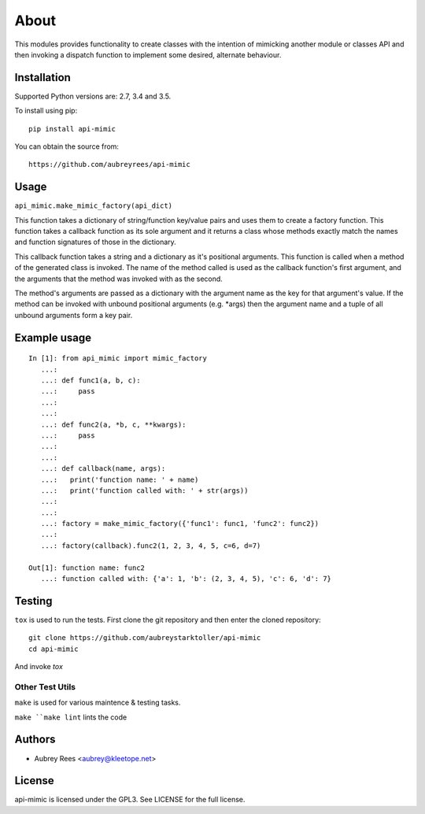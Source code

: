 =====
About
=====

This modules provides functionality to create classes with the intention
of mimicking another module or classes API and then invoking a dispatch
function to implement some desired, alternate behaviour.


Installation
============

Supported Python versions are: 2.7, 3.4 and 3.5.

To install using pip:

::

    pip install api-mimic

You can obtain the source from:

::

    https://github.com/aubreyrees/api-mimic


Usage
=====

``api_mimic.make_mimic_factory(api_dict)``

This function takes a dictionary of string/function key/value pairs
and uses them to create a factory function. This function takes a
callback function as its sole argument and it returns a class whose methods
exactly match the names and function signatures of those in the dictionary.

This callback function takes a string and a dictionary as it's
positional arguments. This function is called when a method of the
generated class is invoked. The name of the method called is used as
the callback function's first argument, and the arguments that the
method was invoked with as the second.

The method's arguments are passed as a dictionary with the argument name
as the key for that argument's value. If the method can be invoked with
unbound positional arguments (e.g. \*args) then the argument name and a 
tuple of all unbound arguments form a key pair.

Example usage
=============

::

    In [1]: from api_mimic import mimic_factory
       ...:
       ...: def func1(a, b, c):
       ...:     pass
       ...:
       ...:
       ...: def func2(a, *b, c, **kwargs):
       ...:     pass
       ...:
       ...:
       ...: def callback(name, args):
       ...:   print('function name: ' + name)
       ...:   print('function called with: ' + str(args))
       ...:
       ...:
       ...: factory = make_mimic_factory({'func1': func1, 'func2': func2})
       ...:
       ...: factory(callback).func2(1, 2, 3, 4, 5, c=6, d=7)
    
    Out[1]: function name: func2
       ...: function called with: {'a': 1, 'b': (2, 3, 4, 5), 'c': 6, 'd': 7}

 
Testing
=======

``tox`` is used to run the tests. First clone
the git repository and then enter the cloned repository:

::

    git clone https://github.com/aubreystarktoller/api-mimic
    cd api-mimic

And invoke `tox`

Other Test Utils
----------------

``make`` is used for various maintence & testing tasks.

``make 
``make lint`` lints the code


Authors
=======
* Aubrey Rees <aubrey@kleetope.net>


License
=======
api-mimic is licensed under the GPL3. See
LICENSE for the full license.
